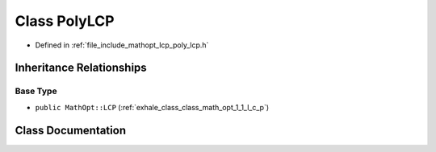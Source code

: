 .. _exhale_class_class_math_opt_1_1_poly_l_c_p:

Class PolyLCP
=============

- Defined in :ref:`file_include_mathopt_lcp_poly_lcp.h`


Inheritance Relationships
-------------------------

Base Type
*********

- ``public MathOpt::LCP`` (:ref:`exhale_class_class_math_opt_1_1_l_c_p`)


Class Documentation
-------------------


.. doxygenclass:: MathOpt::PolyLCP
   :members:
   :protected-members:
   :undoc-members: